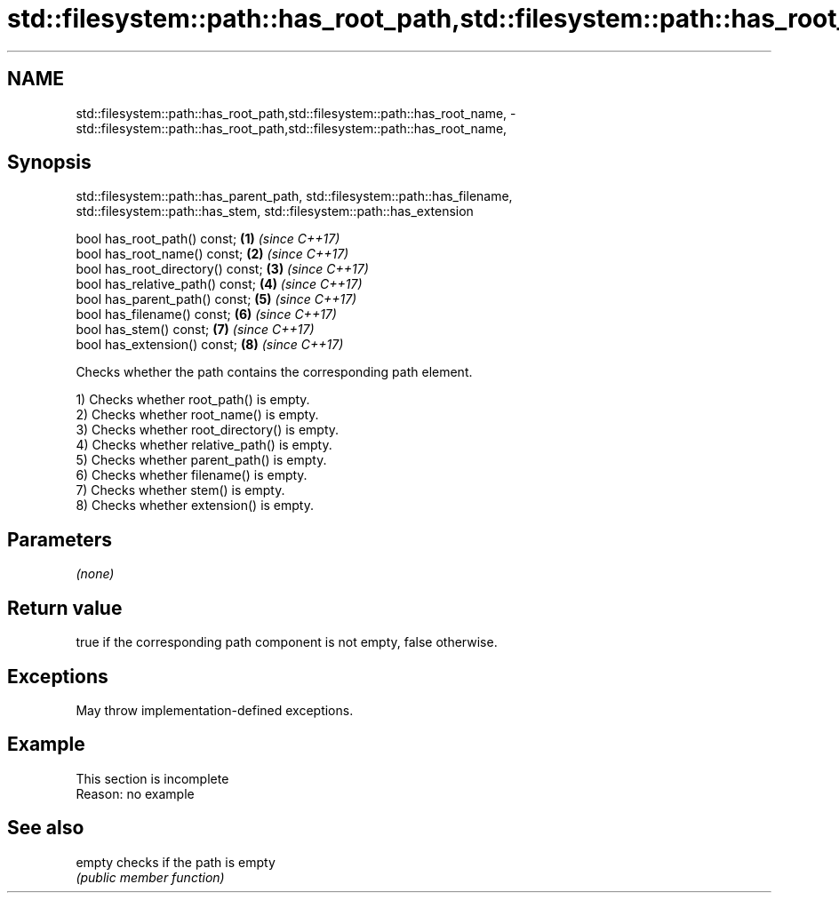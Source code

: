 .TH std::filesystem::path::has_root_path,std::filesystem::path::has_root_name, 3 "2022.07.31" "http://cppreference.com" "C++ Standard Libary"
.SH NAME
std::filesystem::path::has_root_path,std::filesystem::path::has_root_name, \- std::filesystem::path::has_root_path,std::filesystem::path::has_root_name,

.SH Synopsis
       std::filesystem::path::has_parent_path, std::filesystem::path::has_filename,
          std::filesystem::path::has_stem, std::filesystem::path::has_extension

   bool has_root_path() const;      \fB(1)\fP \fI(since C++17)\fP
   bool has_root_name() const;      \fB(2)\fP \fI(since C++17)\fP
   bool has_root_directory() const; \fB(3)\fP \fI(since C++17)\fP
   bool has_relative_path() const;  \fB(4)\fP \fI(since C++17)\fP
   bool has_parent_path() const;    \fB(5)\fP \fI(since C++17)\fP
   bool has_filename() const;       \fB(6)\fP \fI(since C++17)\fP
   bool has_stem() const;           \fB(7)\fP \fI(since C++17)\fP
   bool has_extension() const;      \fB(8)\fP \fI(since C++17)\fP

   Checks whether the path contains the corresponding path element.

   1) Checks whether root_path() is empty.
   2) Checks whether root_name() is empty.
   3) Checks whether root_directory() is empty.
   4) Checks whether relative_path() is empty.
   5) Checks whether parent_path() is empty.
   6) Checks whether filename() is empty.
   7) Checks whether stem() is empty.
   8) Checks whether extension() is empty.

.SH Parameters

   \fI(none)\fP

.SH Return value

   true if the corresponding path component is not empty, false otherwise.

.SH Exceptions

   May throw implementation-defined exceptions.

.SH Example

    This section is incomplete
    Reason: no example

.SH See also

   empty checks if the path is empty
         \fI(public member function)\fP
